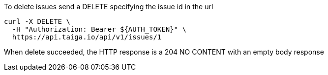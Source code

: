To delete issues send a DELETE specifying the issue id in the url

[source,bash]
----
curl -X DELETE \
  -H "Authorization: Bearer ${AUTH_TOKEN}" \
  https://api.taiga.io/api/v1/issues/1
----

When delete succeeded, the HTTP response is a 204 NO CONTENT with an empty body response
